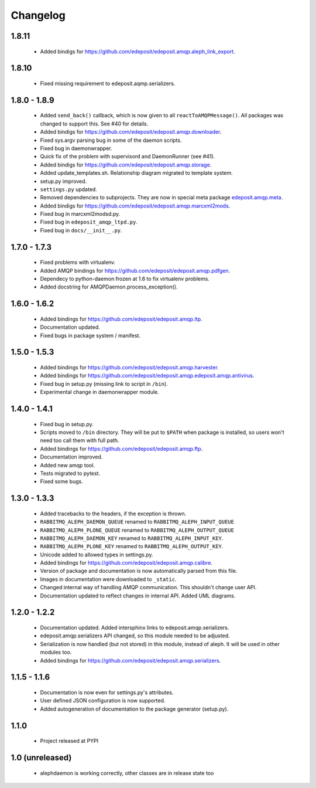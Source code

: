 Changelog
=========

1.8.11
------
    - Added bindigs for https://github.com/edeposit/edeposit.amqp.aleph_link_export.

1.8.10
------
    - Fixed missing requirement to edeposit.aqmp.serializers.

1.8.0 - 1.8.9
-------------
    - Added ``send_back()`` callback, which is now given to all ``reactToAMQPMessage()``. All packages was changed to support this. See #40 for details.
    - Added bindigs for https://github.com/edeposit/edeposit.amqp.downloader.
    - Fixed sys.argv parsing bug in some of the daemon scripts.
    - Fixed bug in daemonwrapper.
    - Quick fix of the problem with supervisord and DaemonRunner (see #41).
    - Added bindigs for https://github.com/edeposit/edeposit.amqp.storage.
    - Added update_templates.sh. Relationship diagram migrated to template system.
    - setup.py improved.
    - ``settings.py`` updated.
    - Removed dependencies to subprojects. They are now in special meta package `edeposit.amqp.meta <https://github.com/edeposit/edeposit.amqp.meta>`_.
    - Added bindigs for https://github.com/edeposit/edeposit.amqp.marcxml2mods.
    - Fixed bug in marcxml2modsd.py.
    - Fixed bug in ``edeposit_amqp_ltpd.py``.
    - Fixed bug in ``docs/__init__.py``.

1.7.0 - 1.7.3
-------------
    - Fixed problems with virtualenv.
    - Added AMQP bindings for https://github.com/edeposit/edeposit.amqp.pdfgen.
    - Dependecy to python-daemon frozen at 1.6 to fix virtualenv problems.
    - Added docstring for AMQPDaemon.process_exception().

1.6.0 - 1.6.2
-------------
    - Added bindings for https://github.com/edeposit/edeposit.amqp.ltp.
    - Documentation updated.
    - Fixed bugs in package system / manifest.

1.5.0 - 1.5.3
-------------
    - Added bindings for https://github.com/edeposit/edeposit.amqp.harvester.
    - Added bindings for https://github.com/edeposit/edeposit.amqp.edeposit.amqp.antivirus.
    - Fixed bug in setup.py (missing link to script in ``/bin``).
    - Experimental change in daemonwrapper module.

1.4.0 - 1.4.1
-------------
    - Fixed bug in setup.py.
    - Scripts moved to ``/bin`` directory. They will be put to ``$PATH`` when package is installed, so users won't need too call them with full path.
    - Added bindings for https://github.com/edeposit/edeposit.amqp.ftp.
    - Documentation improved.
    - Added new amqp tool.
    - Tests migrated to pytest.
    - Fixed some bugs.

1.3.0 - 1.3.3
-------------
    - Added tracebacks to the headers, if the exception is thrown.
    - ``RABBITMQ_ALEPH_DAEMON_QUEUE`` renamed to ``RABBITMQ_ALEPH_INPUT_QUEUE``
    - ``RABBITMQ_ALEPH_PLONE_QUEUE`` renamed to ``RABBITMQ_ALEPH_OUTPUT_QUEUE``
    - ``RABBITMQ_ALEPH_DAEMON_KEY`` renamed to ``RABBITMQ_ALEPH_INPUT_KEY``.
    - ``RABBITMQ_ALEPH_PLONE_KEY`` renamed to ``RABBITMQ_ALEPH_OUTPUT_KEY``.
    - Unicode added to allowed types in settings.py.
    - Added bindings for https://github.com/edeposit/edeposit.amqp.calibre.
    - Version of package and documentation is now automatically parsed from this file.
    - Images in documentation were downloaded to ``_static``.
    - Changed internal way of handling AMQP communication. This shouldn't change user API.
    - Documentation updated to reflect changes in internal API. Added UML diagrams.

1.2.0 - 1.2.2
-------------
    - Documentation updated. Added intersphinx links to edeposit.amqp.serializers.
    - edeposit.amqp.serializers API changed, so this module needed to be adjusted.
    - Serialization is now handled (but not stored) in this module, instead of aleph. It will be used in other modules too.
    - Added bindings for https://github.com/edeposit/edeposit.amqp.serializers.

1.1.5 - 1.1.6
-------------
    - Documentation is now even for settings.py's attributes.
    - User defined JSON configuration is now supported.
    - Added autogeneration of documentation to the package generator (setup.py).

1.1.0
-----
    - Project released at PYPI

1.0 (unreleased)
----------------
    - alephdaemon is working correctly, other classes are in release state too